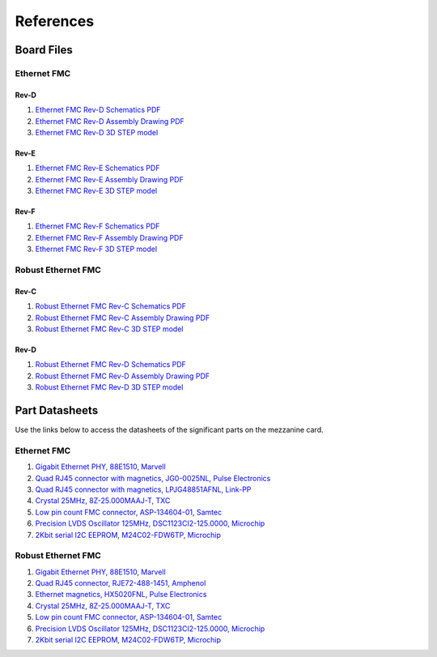 ==========
References
==========

Board Files
===========

Ethernet FMC
------------

Rev-D
^^^^^

#. `Ethernet FMC Rev-D Schematics PDF <http://ethernetfmc.com/downloads/EthFMC_SCH_RevD-1.PDF>`_
#. `Ethernet FMC Rev-D Assembly Drawing PDF <http://ethernetfmc.com/downloads/EthFMC_ASSM_RevD.PDF>`_
#. `Ethernet FMC Rev-D 3D STEP model <http://ethernetfmc.com/downloads/EthernetFMC_RevD_3D.zip>`_

Rev-E
^^^^^

#. `Ethernet FMC Rev-E Schematics PDF <http://ethernetfmc.com/downloads/EthFMC_SCH_RevE-1.PDF>`_
#. `Ethernet FMC Rev-E Assembly Drawing PDF <http://ethernetfmc.com/downloads/EthFMC_ASSM_RevE.PDF>`_
#. `Ethernet FMC Rev-E 3D STEP model <http://ethernetfmc.com/downloads/EthernetFMC_RevE_3D.zip>`_

Rev-F
^^^^^

#. `Ethernet FMC Rev-F Schematics PDF <http://ethernetfmc.com/downloads/EthFMC_SCH_RevF-1.PDF>`_
#. `Ethernet FMC Rev-F Assembly Drawing PDF <http://ethernetfmc.com/downloads/EthFMC_ASSM_RevF.PDF>`_
#. `Ethernet FMC Rev-F 3D STEP model <http://ethernetfmc.com/downloads/EthernetFMC_RevF_3D.zip>`_

Robust Ethernet FMC
-------------------

Rev-C
^^^^^

#. `Robust Ethernet FMC Rev-C Schematics PDF <http://ethernetfmc.com/downloads/RobustEthFMC_SCH_RevC-1.PDF>`_
#. `Robust Ethernet FMC Rev-C Assembly Drawing PDF <http://ethernetfmc.com/downloads/RobustEthFMC_ASSM_RevC.PDF>`_
#. `Robust Ethernet FMC Rev-C 3D STEP model <http://ethernetfmc.com/downloads/RobustEthernetFMC_RevC_3D.zip>`_

Rev-D
^^^^^

#. `Robust Ethernet FMC Rev-D Schematics PDF <http://ethernetfmc.com/downloads/RobustEthFMC_SCH_RevD-1.PDF>`_
#. `Robust Ethernet FMC Rev-D Assembly Drawing PDF <http://ethernetfmc.com/downloads/RobustEthFMC_ASSM_RevD.PDF>`_
#. `Robust Ethernet FMC Rev-D 3D STEP model <http://ethernetfmc.com/downloads/RobustEthernetFMC_RevD_3D.zip>`_


Part Datasheets
===============

Use the links below to access the datasheets of the significant parts on the mezzanine card.

Ethernet FMC
------------

#. `Gigabit Ethernet PHY, 88E1510, Marvell <https://www.marvell.com/content/dam/marvell/en/public-collateral/transceivers/marvell-phys-transceivers-alaska-88e151x-datasheet-2018-02.pdf>`_
#. `Quad RJ45 connector with magnetics, JG0-0025NL, Pulse Electronics <http://productfinder.pulseeng.com/products/datasheets/J410.pdf>`_
#. `Quad RJ45 connector with magnetics, LPJG48851AFNL, Link-PP <http://www.link-pp.com/?product/201605079855.html>`_
#. `Crystal 25MHz, 8Z-25.000MAAJ-T, TXC <http://www.txccorp.com/download/products/quartz_crystals/2015TXC_8Z_16.pdf>`_
#. `Low pin count FMC connector, ASP-134604-01, Samtec <http://suddendocs.samtec.com/prints/asp-134604-01.pdf>`_
#. `Precision LVDS Oscillator 125MHz, DSC1123CI2-125.0000, Microchip <http://ww1.microchip.com/downloads/en/DeviceDoc/DSC1103-23-Low-Jitter-Precision-LVDS-Oscillator-DS20005745C.pdf>`_
#. `2Kbit serial I2C EEPROM, M24C02-FDW6TP, Microchip <https://www.st.com/en/memories/m24c02-f.html>`_

Robust Ethernet FMC
-------------------

#. `Gigabit Ethernet PHY, 88E1510, Marvell <https://www.marvell.com/content/dam/marvell/en/public-collateral/transceivers/marvell-phys-transceivers-alaska-88e151x-datasheet-2018-02.pdf>`_
#. `Quad RJ45 connector, RJE72-488-1451, Amphenol <https://cdn.amphenol-icc.com/media/wysiwyg/files/drawing/rje724881xxx.pdf>`_
#. `Ethernet magnetics, HX5020FNL, Pulse Electronics <https://productfinder.pulseeng.com/doc_type/WEB301/doc_num/HX5020FNL/doc_part/HX5020FNL.pdf>`_
#. `Crystal 25MHz, 8Z-25.000MAAJ-T, TXC <http://www.txccorp.com/download/products/quartz_crystals/2015TXC_8Z_16.pdf>`_
#. `Low pin count FMC connector, ASP-134604-01, Samtec <http://suddendocs.samtec.com/prints/asp-134604-01.pdf>`_
#. `Precision LVDS Oscillator 125MHz, DSC1123CI2-125.0000, Microchip <http://ww1.microchip.com/downloads/en/DeviceDoc/DSC1103-23-Low-Jitter-Precision-LVDS-Oscillator-DS20005745C.pdf>`_
#. `2Kbit serial I2C EEPROM, M24C02-FDW6TP, Microchip <https://www.st.com/en/memories/m24c02-f.html>`_
